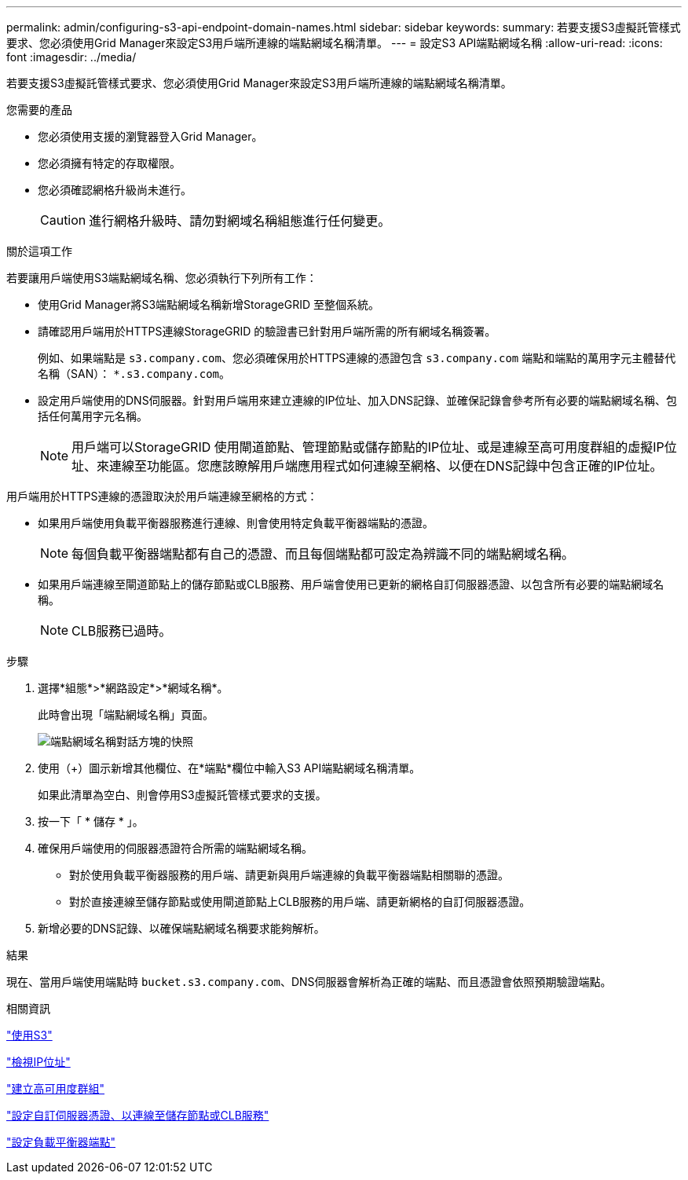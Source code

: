 ---
permalink: admin/configuring-s3-api-endpoint-domain-names.html 
sidebar: sidebar 
keywords:  
summary: 若要支援S3虛擬託管樣式要求、您必須使用Grid Manager來設定S3用戶端所連線的端點網域名稱清單。 
---
= 設定S3 API端點網域名稱
:allow-uri-read: 
:icons: font
:imagesdir: ../media/


[role="lead"]
若要支援S3虛擬託管樣式要求、您必須使用Grid Manager來設定S3用戶端所連線的端點網域名稱清單。

.您需要的產品
* 您必須使用支援的瀏覽器登入Grid Manager。
* 您必須擁有特定的存取權限。
* 您必須確認網格升級尚未進行。
+

CAUTION: 進行網格升級時、請勿對網域名稱組態進行任何變更。



.關於這項工作
若要讓用戶端使用S3端點網域名稱、您必須執行下列所有工作：

* 使用Grid Manager將S3端點網域名稱新增StorageGRID 至整個系統。
* 請確認用戶端用於HTTPS連線StorageGRID 的驗證書已針對用戶端所需的所有網域名稱簽署。
+
例如、如果端點是 `s3.company.com`、您必須確保用於HTTPS連線的憑證包含 `s3.company.com` 端點和端點的萬用字元主體替代名稱（SAN）： `*.s3.company.com`。

* 設定用戶端使用的DNS伺服器。針對用戶端用來建立連線的IP位址、加入DNS記錄、並確保記錄會參考所有必要的端點網域名稱、包括任何萬用字元名稱。
+

NOTE: 用戶端可以StorageGRID 使用閘道節點、管理節點或儲存節點的IP位址、或是連線至高可用度群組的虛擬IP位址、來連線至功能區。您應該瞭解用戶端應用程式如何連線至網格、以便在DNS記錄中包含正確的IP位址。



用戶端用於HTTPS連線的憑證取決於用戶端連線至網格的方式：

* 如果用戶端使用負載平衡器服務進行連線、則會使用特定負載平衡器端點的憑證。
+

NOTE: 每個負載平衡器端點都有自己的憑證、而且每個端點都可設定為辨識不同的端點網域名稱。

* 如果用戶端連線至閘道節點上的儲存節點或CLB服務、用戶端會使用已更新的網格自訂伺服器憑證、以包含所有必要的端點網域名稱。
+

NOTE: CLB服務已過時。



.步驟
. 選擇*組態*>*網路設定*>*網域名稱*。
+
此時會出現「端點網域名稱」頁面。

+
image::../media/configure_endpoint_domain_names.png[端點網域名稱對話方塊的快照]

. 使用（+）圖示新增其他欄位、在*端點*欄位中輸入S3 API端點網域名稱清單。
+
如果此清單為空白、則會停用S3虛擬託管樣式要求的支援。

. 按一下「 * 儲存 * 」。
. 確保用戶端使用的伺服器憑證符合所需的端點網域名稱。
+
** 對於使用負載平衡器服務的用戶端、請更新與用戶端連線的負載平衡器端點相關聯的憑證。
** 對於直接連線至儲存節點或使用閘道節點上CLB服務的用戶端、請更新網格的自訂伺服器憑證。


. 新增必要的DNS記錄、以確保端點網域名稱要求能夠解析。


.結果
現在、當用戶端使用端點時 `bucket.s3.company.com`、DNS伺服器會解析為正確的端點、而且憑證會依照預期驗證端點。

.相關資訊
link:../s3/index.html["使用S3"]

link:viewing-ip-addresses.html["檢視IP位址"]

link:creating-high-availability-group.html["建立高可用度群組"]

link:configuring-custom-server-certificate-for-storage-node-or-clb.html["設定自訂伺服器憑證、以連線至儲存節點或CLB服務"]

link:configuring-load-balancer-endpoints.html["設定負載平衡器端點"]
